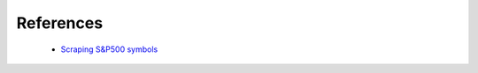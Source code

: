 ==========
References
==========

    * `Scraping S&P500 symbols <https://medium.com/python-data/how-to-scrape-information-of-s-p-500-listed-companies-with-python-8205f895ee7a/>`_

